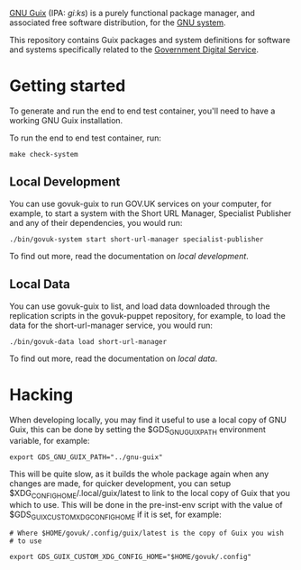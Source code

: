 [[http://www.gnu.org/software/guix/][GNU Guix]] (IPA: /ɡiːks/) is a purely functional package manager, and
associated free software distribution, for the [[http://www.gnu.org/gnu/gnu.html][GNU system]].

This repository contains Guix packages and system definitions for
software and systems specifically related to the [[https://www.gov.uk/government/organisations/government-digital-service][Government Digital
Service]].

* Getting started

To generate and run the end to end test container, you'll need to have
a working GNU Guix installation.

To run the end to end test container, run:

#+BEGIN_SRC shell
  make check-system
#+END_SRC

** Local Development

You can use govuk-guix to run GOV.UK services on your computer, for
example, to start a system with the Short URL Manager, Specialist
Publisher and any of their dependencies, you would run:

#+BEGIN_SRC shell
  ./bin/govuk-system start short-url-manager specialist-publisher
#+END_SRC

To find out more, read the documentation on
[[doc/local-development.md][local development]].

** Local Data

You can use govuk-guix to list, and load data downloaded through the
replication scripts in the govuk-puppet repository, for example, to
load the data for the short-url-manager service, you would run:

#+BEGIN_SRC shell
  ./bin/govuk-data load short-url-manager
#+END_SRC

To find out more, read the documentation on
[[doc/local-data.md][local data]].

* Hacking

When developing locally, you may find it useful to use a local copy of
GNU Guix, this can be done by setting the $GDS_GNU_GUIX_PATH
environment variable, for example:

#+BEGIN_SRC shell
  export GDS_GNU_GUIX_PATH="../gnu-guix"
#+END_SRC

This will be quite slow, as it builds the whole package again when any
changes are made, for quicker development, you can setup
$XDG_CONFIG_HOME/.local/guix/latest to link to the local copy of Guix
that you which to use. This will be done in the pre-inst-env script
with the value of $GDS_GUIX_CUSTOM_XDG_CONFIG_HOME if it is set, for
example:

#+BEGIN_SRC shell
  # Where $HOME/govuk/.config/guix/latest is the copy of Guix you wish
  # to use

  export GDS_GUIX_CUSTOM_XDG_CONFIG_HOME="$HOME/govuk/.config"
#+END_SRC
